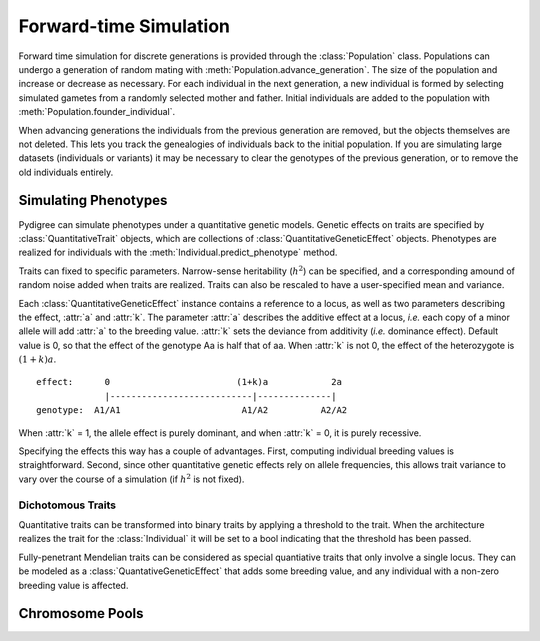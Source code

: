 Forward-time Simulation
=======================

Forward time simulation for discrete generations is provided through the :class:`Population` class.
Populations can undergo a generation of random mating with :meth:`Population.advance_generation`. 
The size of the population and increase or decrease as necessary.
For each individual in the next generation, a new individual is formed by selecting simulated gametes from a randomly selected mother and father.
Initial individuals are added to the population with :meth:`Population.founder_individual`. 

When advancing generations the individuals from the previous generation are removed, but the objects themselves are not deleted.
This lets you track the genealogies of individuals back to the initial population. 
If you are simulating large datasets (individuals or variants) it may be necessary to clear the genotypes of the previous generation, or to remove the old individuals entirely.


Simulating Phenotypes
---------------------

Pydigree can simulate phenotypes under a quantitative genetic models.
Genetic effects on traits are specified by :class:`QuantitativeTrait` objects, which are collections of :class:`QuantitativeGeneticEffect` objects.
Phenotypes are realized for individuals with the :meth:`Individual.predict_phenotype` method.

Traits can fixed to specific parameters. 
Narrow-sense heritability (:math:`h^2`) can be specified, and a corresponding amound of random noise added when traits are realized. 
Traits can also be rescaled to have a user-specified mean and variance.

Each :class:`QuantitativeGeneticEffect` instance contains a reference to a locus, as well as two parameters describing the effect, :attr:`a` and :attr:`k`. 
The parameter :attr:`a` describes the additive effect at a locus, *i.e.* each copy of a minor allele will add :attr:`a` to the breeding value.
:attr:`k` sets the deviance from additivity (*i.e.* dominance effect). 
Default value is 0, so that the effect of the genotype Aa is half that of aa. 
When :attr:`k` is not 0, the effect of the heterozygote is :math:`(1+k)a`. 

::

    effect:      0                        (1+k)a            2a 
                 |---------------------------|--------------|
    genotype:  A1/A1                       A1/A2          A2/A2 

When :attr:`k` = 1, the allele effect is purely dominant, and when :attr:`k` = 0, it is purely recessive.

Specifying the effects this way has a couple of advantages. 
First, computing individual breeding values is straightforward.
Second, since other quantitative genetic effects rely on allele frequencies, this allows trait variance to vary over the course of a simulation (if :math:`h^2` is not fixed).


Dichotomous Traits
^^^^^^^^^^^^^^^^^^
Quantitative traits can be transformed into binary traits by applying a threshold to the trait. 
When the architecture realizes the trait for the :class:`Individual` it will be set to a bool indicating that the threshold has been passed.

Fully-penetrant Mendelian traits can be considered as special quantiative traits that only involve a single locus. 
They can be modeled as a :class:`QuantativeGeneticEffect` that adds some breeding value, and any individual with a non-zero breeding value is affected.  

Chromosome Pools
----------------

